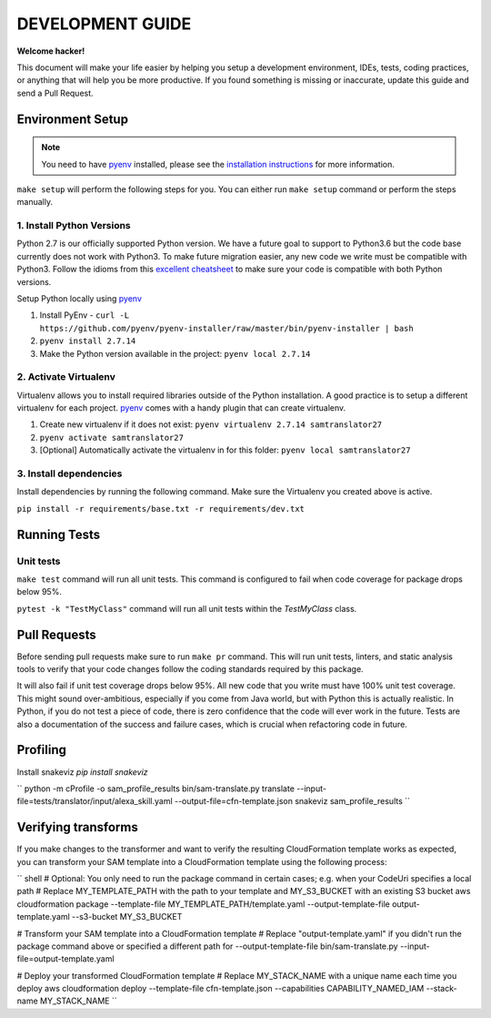 DEVELOPMENT GUIDE
=================

**Welcome hacker!**

This document will make your life easier by helping you setup a development environment, IDEs, tests, coding practices,
or anything that will help you be more productive. If you found something is missing or inaccurate, update this guide
and send a Pull Request.

Environment Setup
-----------------

.. note:: You need to have `pyenv`_ installed, please see the `installation instructions`_ for more information.

``make setup`` will perform the following steps for you. You can either run ``make setup`` command or perform the
steps manually.

1. Install Python Versions
~~~~~~~~~~~~~~~~~~~~~~~~~~
Python 2.7 is our officially supported Python version. We have a future goal to support to Python3.6 but the code base
currently does not work with Python3. To make future migration easier, any new code we write must be compatible with
Python3. Follow the idioms from this `excellent cheatsheet`_ to make sure your code is compatible with both Python
versions.

Setup Python locally using `pyenv`_

#. Install PyEnv - ``curl -L https://github.com/pyenv/pyenv-installer/raw/master/bin/pyenv-installer | bash``
#. ``pyenv install 2.7.14``
#. Make the Python version available in the project: ``pyenv local 2.7.14``


2. Activate Virtualenv
~~~~~~~~~~~~~~~~~~~~~~
Virtualenv allows you to install required libraries outside of the Python installation. A good practice is to setup
a different virtualenv for each project. `pyenv`_ comes with a handy plugin that can create virtualenv.

#. Create new virtualenv if it does not exist: ``pyenv virtualenv 2.7.14 samtranslator27``
#. ``pyenv activate samtranslator27``
#. [Optional] Automatically activate the virtualenv in for this folder: ``pyenv local samtranslator27``


3. Install dependencies
~~~~~~~~~~~~~~~~~~~~~~~
Install dependencies by running the following command. Make sure the Virtualenv you created above is active.

``pip install -r requirements/base.txt -r requirements/dev.txt``


Running Tests
-------------

Unit tests
~~~~~~~~~~

``make test`` command will run all unit tests. This command is configured to fail when code coverage for package
drops below 95%.

``pytest -k "TestMyClass"`` command will run all unit tests within the `TestMyClass` class.

Pull Requests
-------------
Before sending pull requests make sure to run ``make pr`` command. This will run unit tests, linters, and static
analysis tools to verify that your code changes follow the coding standards required by this package.

It will also fail if unit test coverage drops below 95%. All new code that you write must have 100% unit test coverage.
This might sound over-ambitious, especially if you come from Java world, but with Python this is actually realistic.
In Python, if you do not test a piece of code, there is zero confidence that the code will ever work in the future.
Tests are also a documentation of the success and failure cases, which is crucial when refactoring code in future.


.. _excellent cheatsheet: http://python-future.org/compatible_idioms.html
.. _pyenv: https://github.com/pyenv/pyenv
.. _tox: http://tox.readthedocs.io/en/latest/
.. _installation instructions: https://github.com/pyenv/pyenv#installation

Profiling
---------

Install snakeviz `pip install snakeviz`

``
python -m cProfile -o sam_profile_results bin/sam-translate.py translate --input-file=tests/translator/input/alexa_skill.yaml --output-file=cfn-template.json
snakeviz sam_profile_results
``

Verifying transforms
--------------------

If you make changes to the transformer and want to verify the resulting CloudFormation template works as expected, you can transform your SAM template into a CloudFormation template using the following process:

``
shell
# Optional: You only need to run the package command in certain cases; e.g. when your CodeUri specifies a local path
# Replace MY_TEMPLATE_PATH with the path to your template and MY_S3_BUCKET with an existing S3 bucket
aws cloudformation package --template-file MY_TEMPLATE_PATH/template.yaml --output-template-file output-template.yaml --s3-bucket MY_S3_BUCKET

# Transform your SAM template into a CloudFormation template
# Replace "output-template.yaml" if you didn't run the package command above or specified a different path for --output-template-file
bin/sam-translate.py --input-file=output-template.yaml

# Deploy your transformed CloudFormation template
# Replace MY_STACK_NAME with a unique name each time you deploy
aws cloudformation deploy --template-file cfn-template.json --capabilities CAPABILITY_NAMED_IAM --stack-name MY_STACK_NAME
``

